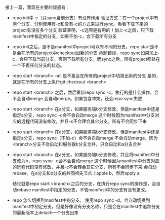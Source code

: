 #+BEGIN_COMMENT
.. title: Repo 的疑惑
.. slug: doubt-repo
.. date: 2018-06-22
.. tags:
.. category:
.. link:
.. description:
.. type: text
#+END_COMMENT

接上一篇，我现在主要的疑惑有：
- repo init中-c（只sync当前分支）有没有作用
  验证方式：在一个project中有两个分支，分别使用有-c和没有-c的方式来进行sync。看看下载下来的project有没有多个分支
  验证表明，-c选项是有用的！加上-c之后，只下载manifest中指定的分支，如果不加-c，会下载所有分支

- repo init之后，是不是manifest中project可以有不同的分支，repo start是不是会在所有的project中checkout出新的分支
  命题错误，repo sync如果加上-c，会只下载当前分支，否则下载所有分支。而sync之后，所有project都处在一个不再任何分支的状态。

- repo start <branch> --all 是不是会在所有的project中切换出新的分支
  是的，就是在所有的分支上执行git checkout <branch>

- repo start <branch> 之后，然后重新repo sync -c，执行的是什么操作，会不会自动merge
  会自动merge。如果包含冲突，还会repo sync失败
  
- repo start <branch> 在a分支，如果服务端b分支修改，但是manifest中还是指定a分支，repo sync -c会不会自动merge
  这个时候因为manifest中分支对应的远程代码没有修改，并且-c不会理会其它分支，所有不会同步下来

- repo start <branch> 在a分支，如果服务端b分支修改，但是manifest中还是指定a分支，repo sync（不加-c）会不会自动merge
  不会自动merge，因为<branch>分支不会自动和服务器b分支合并，只会自动和a分支合并

- repo start <branch> 在a分支，如果服务端b分支修改，并且将manifest中分支改为b，repo sync -c会不会自动merge
  这个时候因为manifest中分支对应的远程代码没有修改，并且-c不会理会其它分支，所有不会同步下来
  会自动rebase。在a分支和b分支的共同祖先节点上apple b，然后apply a
  
  结论就是repo start <branch>之后的分支，在执行repo sync的操作是，会自动rebase manifest中指定的分支，不管manifest中的分支有没有更改。

- repo 怎么切换到manifest中的分支。
  使用repo sync -d，会自动切换到manifest中制定分支，但是好像没有分支名称，只是会在manifest中追踪分支的最新版本上detach一个分支出来
